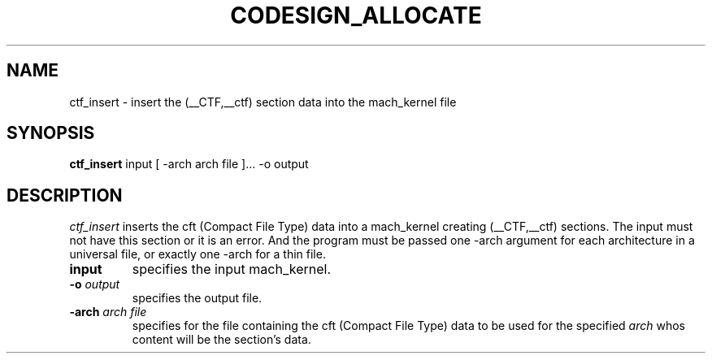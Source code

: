 .TH CODESIGN_ALLOCATE 1 "March 2, 2010" "Apple, Inc."
.SH NAME
ctf_insert \- insert the (__CTF,__ctf) section data into the mach_kernel file
.SH SYNOPSIS
.B ctf_insert
input [ \-arch arch file ]... \-o output
.SH DESCRIPTION
.I ctf_insert
inserts the cft (Compact File Type) data into a mach_kernel creating
(__CTF,__ctf) sections.  The input must not have this section or it is an error.
And the program must be passed one \-arch argument for each architecture in a
universal file, or exactly one \-arch for a thin file.
.TP
.BI input
specifies the input mach_kernel.
.TP
.BI \-o " output"
specifies the output file.
.TP
.BI \-arch " arch file"
specifies for the file containing the cft (Compact File Type) data to be used
for the specified
.I arch
whos content will be the section's data.
